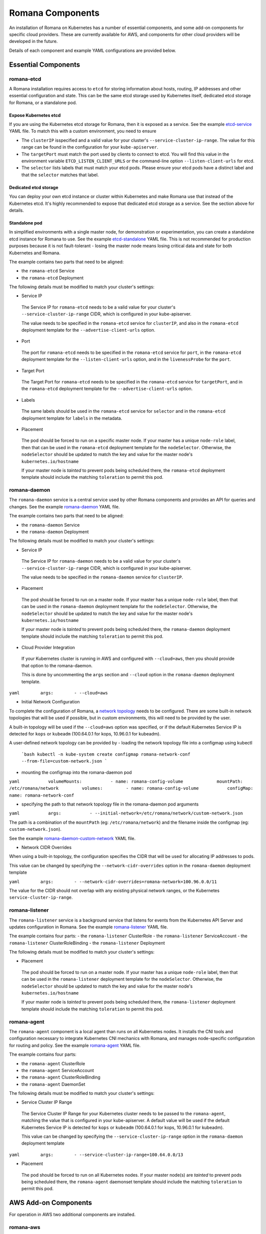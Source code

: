 Romana Components
=================

An installation of Romana on Kubernetes has a number of essential
components, and some add-on components for specific cloud providers.
These are currently available for AWS, and components for other cloud
providers will be developed in the future.

Details of each component and example YAML configurations are provided below.

Essential Components
--------------------

romana-etcd
~~~~~~~~~~~

A Romana installation requires access to ``etcd`` for storing
information about hosts, routing, IP addresses and other essential
configuration and state. This can be the same etcd storage used by
Kubernetes itself, dedicated etcd storage for Romana, or a standalone
pod.

Expose Kubernetes etcd
^^^^^^^^^^^^^^^^^^^^^^

If you are using the Kubernetes etcd storage for Romana, then it is
exposed as a service. See the example
`etcd-service <specs/etcd-service.yaml>`__ YAML file. To match this with
a custom environment, you need to ensure 

* The ``clusterIP`` isspecified and a valid value for your cluster's ``--service-cluster-ip-range``. The value for this range can be found in the configuration for your ``kube-apiserver``. 

* The ``targetPort`` must match the port used by clients to connect to etcd. You will find this value in the environment variable ``ETCD_LISTEN_CLIENT_URLS`` or the command-line option ``--listen-client-urls`` for etcd. 

* The ``selector`` lists labels that must match your etcd pods. Please ensure your etcd pods have a distinct label and that the ``selector`` matches that label.

Dedicated etcd storage
^^^^^^^^^^^^^^^^^^^^^^

You can deploy your own etcd instance or cluster within Kubernetes and
make Romana use that instead of the Kubernetes etcd. It's highly
recommended to expose that dedicated etcd storage as a service. See the
section above for details.

Standalone pod
^^^^^^^^^^^^^^

In simplified environments with a single master node, for demonstration
or experimentation, you can create a standalone etcd instance for Romana
to use. See the example `etcd-standalone <specs/etcd-standalone.yaml>`__
YAML file. This is not recommended for production purposes because it is
not fault-tolerant - losing the master node means losing critical data
and state for both Kubernetes and Romana.

The example contains two parts that need to be aligned: 

- the ``romana-etcd`` Service 
- the ``romana-etcd`` Deployment

The following details must be modified to match your cluster's settings:

-  Service IP

 The Service IP for ``romana-etcd`` needs to be a valid value for your  cluster's ``--service-cluster-ip-range`` CIDR, which is configured in  your kube-apiserver.

 The value needs to be specified in the ``romana-etcd`` service for ``clusterIP``, and also in the ``romana-etcd`` deployment template for the ``--advertise-client-urls`` option.

-  Port

 The port for ``romana-etcd`` needs to be specified in the ``romana-etcd`` service for ``port``, in the ``romana-etcd`` deployment template for the ``--listen-client-urls`` option, and in the ``livenessProbe`` for the ``port``.

-  Target Port

 The Target Port for ``romana-etcd`` needs to be specified in the ``romana-etcd`` service for ``targetPort``, and in the ``romana-etcd`` deployment template for the ``--advertise-client-urls`` option.

-  Labels

 The same labels should be used in the ``romana-etcd`` service for ``selector`` and in the ``romana-etcd`` deployment template for ``labels`` in the metadata.

-  Placement

 The pod should be forced to run on a specific master node. If your master has a unique ``node-role`` label, then that can be used in the ``romana-etcd`` deployment template for the ``nodeSelector``. Otherwise, the ``nodeSelector`` should be updated to match the key and value for the master node's ``kubernetes.io/hostname``

 If your master node is *tainted* to prevent pods being scheduled there, the ``romana-etcd`` deployment template should include the matching ``toleration`` to permit this pod.

romana-daemon
~~~~~~~~~~~~~

The ``romana-daemon`` service is a central service used by other Romana
components and provides an API for queries and changes. See the example
`romana-daemon <specs/romana-daemon.yaml>`__ YAML file.

The example contains two parts that need to be aligned: 

- the ``romana-daemon`` Service 
- the ``romana-daemon`` Deployment

The following details must be modified to match your cluster's settings:

-  Service IP

 The Service IP for ``romana-daemon`` needs to be a valid value for your cluster's ``--service-cluster-ip-range`` CIDR, which is configured in your kube-apiserver.

 The value needs to be specified in the ``romana-daemon`` service for ``clusterIP``.

-  Placement

 The pod should be forced to run on a master node. If your master has a unique ``node-role`` label, then that can be used in the ``romana-daemon`` deployment template for the ``nodeSelector``. Otherwise, the ``nodeSelector`` should be updated to match the key and value for the master node's ``kubernetes.io/hostname``

 If your master node is *tainted* to prevent pods being scheduled there, the ``romana-daemon`` deployment template should include the matching ``toleration`` to permit this pod.

-  Cloud Provider Integration

 If your Kubernetes cluster is running in AWS and configured with ``--cloud=aws``, then you should provide that option to the romana-daemon.

 This is done by uncommenting the ``args`` section and ``--cloud`` option in the ``romana-daemon`` deployment template.

``yaml        args:        - --cloud=aws``

-  Initial Network Configuration

To complete the configuration of Romana, a `network
topology <network-topology>`__ needs to be configured. There are some
built-in network topologies that will be used if possible, but in custom
environments, this will need to be provided by the user.

A built-in topology will be used if the ``--cloud=aws`` option was
specified, or if the default Kubernetes Service IP is detected for
``kops`` or ``kubeadm`` (100.64.0.1 for kops, 10.96.0.1 for kubeadm).

A user-defined network topology can be provided by - loading the network
topology file into a configmap using kubectl

    ```bash
    kubectl -n kube-system create configmap romana-network-conf  --from-file=custom-network.json
    ```

-  mounting the configmap into the romana-daemon pod

``yaml           volumeMounts:           - name: romana-config-volume             mountPath: /etc/romana/network         volumes:         - name: romana-config-volume           configMap:             name: romana-network-conf``

-  specifying the path to that network topology file in the
   romana-daemon pod arguments

``yaml           args:           - --initial-network=/etc/romana/network/custom-network.json``

The path is a combination of the ``mountPath`` (eg: ``/etc/romana/network``) and the filename inside the configmap (eg: ``custom-network.json``).

See the example
`romana-daemon-custom-network <specs/romana-daemon-custom-network.yaml>`__ YAML file.

-  Network CIDR Overrides

When using a built-in topology, the configuration specifies the CIDR that will be used for allocating IP addresses to pods.

This value can be changed by specifying the ``--network-cidr-overrides`` option in the ``romana-daemon`` deployment template

``yaml        args:        - --network-cidr-overrides=romana-network=100.96.0.0/11``

The value for the CIDR should not overlap with any existing physical network ranges, or the Kubernetes ``service-cluster-ip-range``.

romana-listener
~~~~~~~~~~~~~~~

The ``romana-listener`` service is a background service that listens for events from the Kubernetes API Server and updates configuration in Romana. See the example `romana-listener <specs/romana-listener.yaml>`__ YAML file.

The example contains four parts: 
- the ``romana-listener`` ClusterRole 
- the ``romana-listener`` ServiceAccount 
- the ``romana-listener`` ClusterRoleBinding 
- the ``romana-listener`` Deployment

The following details must be modified to match your cluster's settings:

-  Placement

 The pod should be forced to run on a master node. If your master has a unique ``node-role`` label, then that can be used in the ``romana-listener`` deployment template for the ``nodeSelector``. Otherwise, the ``nodeSelector`` should be updated to match the key and value for the master node's ``kubernetes.io/hostname``

 If your master node is *tainted* to prevent pods being scheduled there, the ``romana-listener`` deployment template should include the matching ``toleration`` to permit this pod.

romana-agent
~~~~~~~~~~~~

The ``romana-agent`` component is a local agent than runs on all
Kubernetes nodes. It installs the CNI tools and configuration necessary
to integrate Kubernetes CNI mechanics with Romana, and manages
node-specific configuration for routing and policy. See the example
`romana-agent <specs/romana-agent.yaml>`__ YAML file.

The example contains four parts: 

- the ``romana-agent`` ClusterRole 
- the ``romana-agent`` ServiceAccount 
- the ``romana-agent`` ClusterRoleBinding 
- the ``romana-agent`` DaemonSet

The following details must be modified to match your cluster's settings:

-  Service Cluster IP Range

 The Service Cluster IP Range for your Kubernetes cluster needs to be passed to the ``romana-agent``, matching the value that is configured in your kube-apiserver. A default value will be used if the default Kubernetes Service IP is detected for ``kops`` or ``kubeadm`` (100.64.0.1 for kops, 10.96.0.1 for kubeadm).

 This value can be changed by specifying the ``--service-cluster-ip-range`` option in the ``romana-daemon`` deployment template

``yaml        args:        - --service-cluster-ip-range=100.64.0.0/13``

-  Placement

 The pod should be forced to run on all Kubernetes nodes. If your master node(s) are *tainted* to prevent pods being scheduled there, the ``romana-agent`` daemonset template should include the matching ``toleration`` to permit this pod.

AWS Add-on Components
---------------------

For operation in AWS two additional components are installed.

romana-aws
~~~~~~~~~~

The ``romana-aws`` service listens for node information from the
Kubernetes API Server and disables the Source-Dest-Check attribute of
the EC2 instances to allow pods to communicate between nodes. See the
example `romana-aws <specs/romana-aws.yaml>`__ YAML file.

The following details must be modified to match your cluster's settings:

-  Placement 
 
 The pod should be forced to run on a master node. If your master has a unique ``node-role`` label, then that can be used in the    ``romana-aws`` deployment template for the ``nodeSelector``.    Otherwise, the ``nodeSelector`` should be updated to match the key and value for the master node's ``kubernetes.io/hostname``

 If your master node is *tainted* to prevent pods being scheduled there, the ``romana-aws`` deployment template should include the matching ``toleration`` to permit this pod.

-  IAM Permissions

 The IAM role for your master node(s) needs to include the permission to modify EC2 Instance Attributes.

romana-vpcrouter
~~~~~~~~~~~~~~~~

The ``romana-vpcrouter`` service is responsible for creating and
maintaining routes between Availability Zones and Subnets for a
Kubernetes cluster in AWS. It combines node state information from
Kubernetes, AWS and internal monitoring, and route assignments from
Romana, and uses this to add and modify routes in the VPC Routing
Tables.

The following details must be modified to match your cluster's settings:

-  ``romana-etcd`` Service IP and Port

 The Service IP and Target Port for ``romana-etcd`` need to be specified in the ``romana-vpcrouter`` deployment template as values for the ``--etcd_addr`` and ``--etcd_port`` options.

-  Placement The pod should be forced to run on a master node. If your master has a unique ``node-role`` label, then that can be used in the ``romana-vpcrouter`` deployment template for the ``nodeSelector``. Otherwise, the ``nodeSelector`` should be updated to match the key and value for the master node's ``kubernetes.io/hostname``

 If your master node is *tainted* to prevent pods being scheduled there, the ``romana-vpcrouter`` deployment template should include the matching ``toleration`` to permit this pod.

-  IAM Permissions

 The IAM role for your master node(s) needs to include the permission to describe EC2 Resources, list and modify VPCs, and list and modify RouteTables.

-  Security Groups

 The vpcrouter component performs active liveness checks on cluster nodes. By default, it uses ICMPecho ("ping") requests for this purpose. Therefore, please ensure that your security group ruless allow for cluster nodes to exchange those messages.

